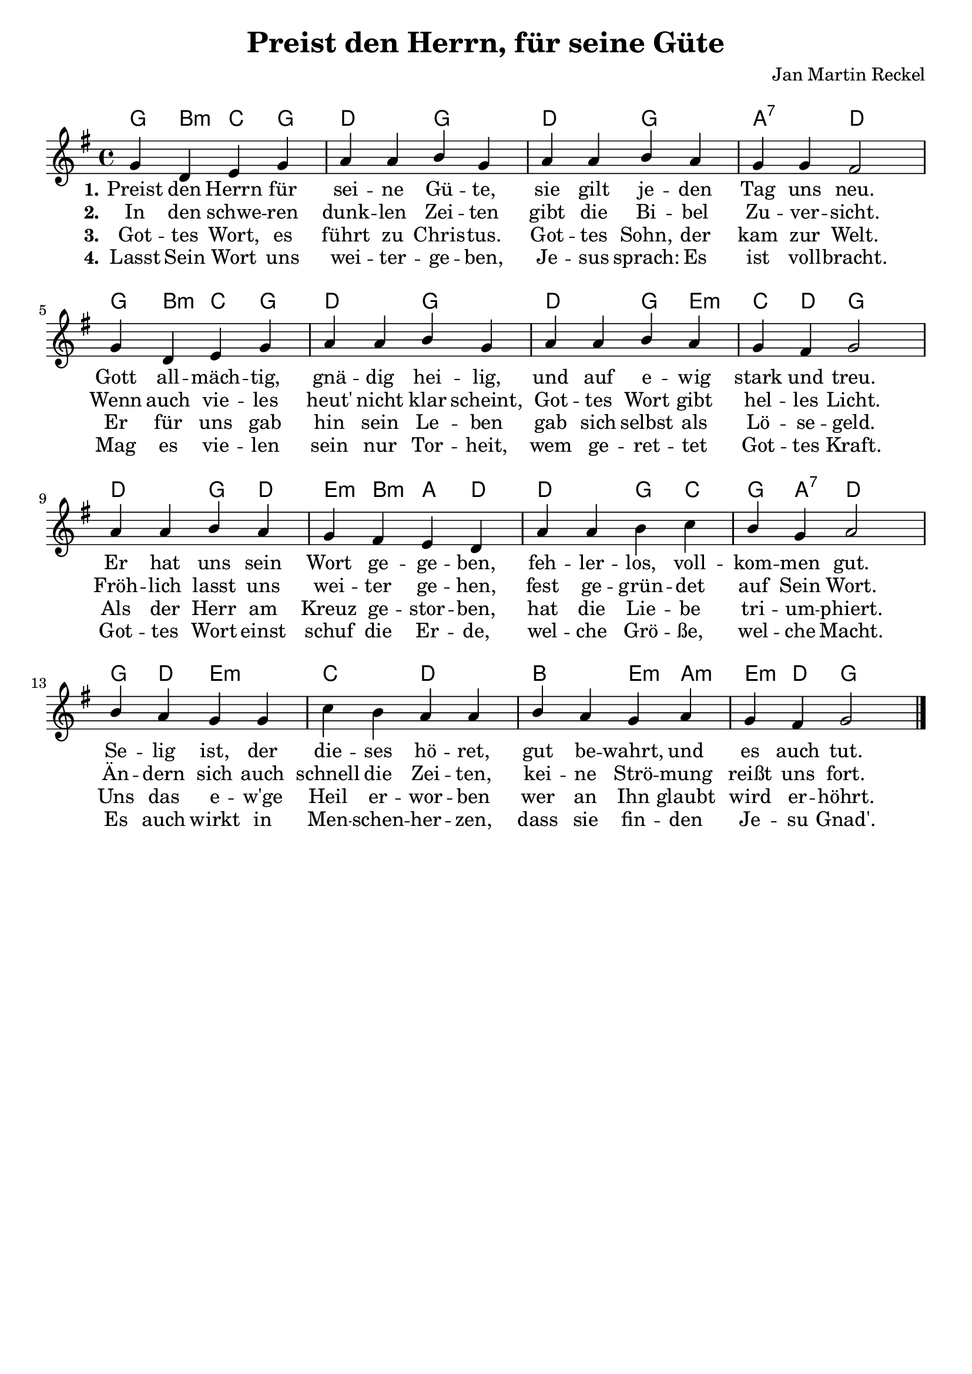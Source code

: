 \version "2.24.2"

\header {
  title = "Preist den Herrn, für seine Güte"
  composer = "Jan Martin Reckel"
  % Voreingestellte LilyPond-Tagline entfernen
  tagline = ##f
}

\paper {
  indent = 0
  system-system-spacing = #'((basic-distance . 12)
                             (minimum-distance . 6 )
                             (padding . 3 )
                             (stretchability . 12 ))
  markup-system-spacing.padding = #3
}

\layout {
  \context {
    \Voice
    \consists "Melody_engraver"
  }
}

global = {
  \key g \major
  \time 4/4
}

chordNames = \chordmode {
  \global
  % Akkorde folgen hier.
  g4 b:m c g | d2 g | d g | a:7 d |
  g4 b:m c g | d2 g | d2 g4 e:m | c d g2 |
  d2 g4 d | e:m b:m a d | d2 g4 c | g a:7 d2 |
  g4 d e2:m | c2 d | b e4:m a:m | e:m d g2
}

melody = \relative c'' {
  \global
  \dynamicUp
  % Die Noten folgen hier.
  g4 d e g | a a b g | a a b a | g g fis2 |
  g4 d e g | a a b g | a a b a | g fis g2 |
  a4 a b a | g fis e d | 
  a'4 a b c | b g a2 |
  b4 a g g | c b a a | b a g a | g fis g2 \bar "|."
}

verseOne = \lyricmode {
  \set stanza = "1."
  % Liedtext folgt hier.
  Preist den Herrn für sei -- ne Gü -- te,
  sie gilt je -- den Tag uns neu.
  Gott all -- mäch -- tig, gnä -- dig hei -- lig,
  und auf e -- wig stark und treu.
  Er hat uns sein Wort ge -- ge -- ben,
  feh -- ler -- los, voll -- kom -- men gut.
  Se -- lig ist, der die -- ses hö -- ret,
  gut be -- wahrt, und es auch tut.
}

verseTwo = \lyricmode {
  \set stanza = "2."
  % Liedtext folgt hier.
  In den schwe -- ren dunk -- len Zei -- ten gibt die Bi -- bel Zu -- ver -- sicht.
  Wenn auch vie -- les heut' nicht klar scheint, Got -- tes Wort gibt hel -- les Licht.
  Fröh -- lich lasst uns wei -- ter ge -- hen, 
  fest ge -- grün -- det auf Sein Wort.
  Än -- dern sich auch schnell die Zei -- ten,
  kei -- ne Strö -- mung reißt uns fort.
}

verseThree = \lyricmode {
  \set stanza = "3."
  % Liedtext folgt hier.
  Got -- tes Wort, es führt zu Chris -- tus.
  Got -- tes Sohn, der kam zur Welt.
  Er für uns gab hin sein Le -- ben
  gab sich selbst als Lö -- se -- geld.
  Als der Herr am Kreuz ge -- stor -- ben,
  hat die Lie -- be tri -- um -- phiert.
  Uns das e -- w'ge Heil er -- wor -- ben
  wer an Ihn glaubt wird er -- höhrt.
}

verseFour = \lyricmode {
  \set stanza = "4."
  % Liedtext folgt hier.
  Lasst Sein Wort uns wei -- ter -- ge -- ben,
  Je -- sus sprach: Es ist voll -- bracht.
  Mag es vie -- len sein nur Tor -- heit, 
  wem ge -- ret -- tet Got -- tes Kraft.
  Got -- tes Wort einst schuf die Er -- de,
  wel -- che Grö -- ße, wel -- che Macht.
  Es auch wirkt in Men -- schen -- her -- zen,
  dass sie fin -- den Je -- su Gnad'.
  
}

chordsPart = \new ChordNames \chordNames

melodyPart = \new Staff \with {
  instrumentName = ""
  midiInstrument = "choir aahs"
} { \melody }
\addlyrics { \verseOne }
\addlyrics { \verseTwo }
\addlyrics { \verseThree }
\addlyrics { \verseFour }


\score {
  <<
    \chordsPart
    \melodyPart
  >>
  \layout { }
  \midi {
    \tempo 4=100
  }
}
